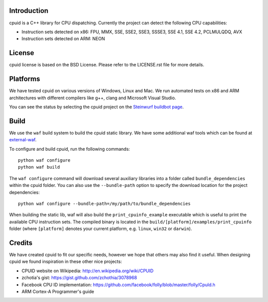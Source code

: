 Introduction
------------
cpuid is a C++ library for CPU dispatching. Currently the
project can detect the following CPU capabilities:

- Instruction sets detected on x86: FPU, MMX, SSE, SSE2, SSE3, SSSE3,
  SSE 4.1, SSE 4.2, PCLMULQDQ, AVX
- Instruction sets detected on ARM: NEON

License
-------
cpuid license is based on the BSD License. Please refer to the LICENSE.rst
file for more details.

Platforms
---------
We have tested cpuid on various versions of Windows, Linux and Mac. We run
automated tests on x86 and ARM architectures with different compilers like 
g++, clang and Microsoft Visual Studio.

You can see the status by selecting the cpuid project on the 
`Steinwurf buildbot page <http://buildbot.steinwurf.dk:12344/>`_.

Build
-----
We use the ``waf`` build system to build the cpuid static library.
We have some additional waf tools which can be found at external-waf_.

.. _external-waf: https://github.com/steinwurf/external-waf

To configure and build cpuid, run the following commands::

  python waf configure
  python waf build

The ``waf configure`` command will download several auxiliary libraries 
into a folder called ``bundle_dependencies`` within the cpuid folder.
You can also use the ``--bundle-path`` option to specify the download 
location for the project dependencies::
 
  python waf configure --bundle-path=/my/path/to/bundle_dependencies

When building the static lib, waf will also build the ``print_cpuinfo_example``
executable which is useful to print the available CPU instruction sets.
The compiled binary is located in the ``build/[platform]/examples/print_cpuinfo``
folder (where ``[platform]`` denotes your current platform, 
e.g. ``linux``, ``win32`` or ``darwin``).

Credits
-------
We have created cpuid to fit our specific needs, however we hope
that others may also find it useful. When designing cpuid we found
inspiration in these other nice projects:

* CPUID website on Wikipedia: http://en.wikipedia.org/wiki/CPUID
* zchotia's gist: https://gist.github.com/zchothia/3078968
* Facebook CPU ID implementation: https://github.com/facebook/folly/blob/master/folly/CpuId.h
* ARM Cortex-A Programmer's guide
